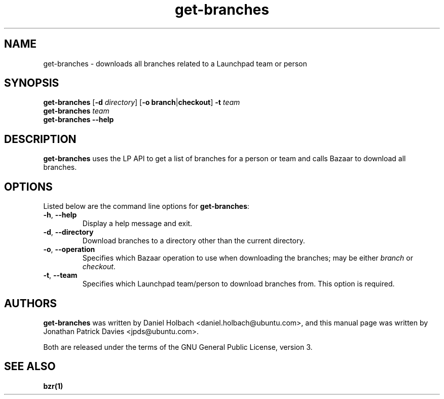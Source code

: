 .TH get\-branches "1" "11 August 2008" "ubuntu-dev-tools"
.SH NAME
get\-branches - downloads all branches related to a Launchpad team or person

.SH SYNOPSIS
.B get\-branches
.RB [ \-d
.IR directory ]
.RB [ \-o
.BR branch | checkout ]
.B \-t
.I team
.br
.B get\-branches
.I team
.br
.B get\-branches \-\-help

.SH DESCRIPTION
\fBget\-branches\fR uses the LP API to get a list of branches for a person or
team and calls Bazaar to download all branches.

.SH OPTIONS
Listed below are the command line options for \fBget\-branches\fR:
.TP
.BR \-h ", " \-\-help
Display a help message and exit.
.TP
.BR \-d ", " \-\-directory
Download branches to a directory other than the current directory.
.TP
.BR \-o ", " \-\-operation
Specifies which Bazaar operation to use when downloading the branches; may be
either \fIbranch\fR or \fIcheckout\fR.
.TP
.BR \-t ", "  \-\-team
Specifies which Launchpad team/person to download branches from.
This option is required.

.SH AUTHORS
\fBget\-branches\fR was written by Daniel Holbach <daniel.holbach@ubuntu.com>,
and this manual page was written by Jonathan Patrick Davies <jpds@ubuntu.com>.
.PP
Both are released under the terms of the GNU General Public License, version 3.

.SH SEE ALSO
.B bzr(1)
